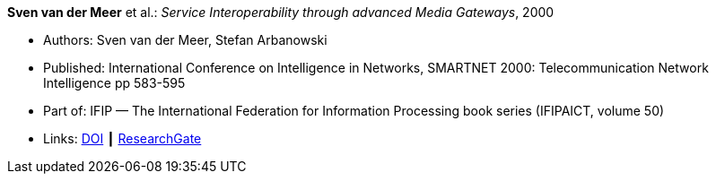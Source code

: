 *Sven van der Meer* et al.: _Service Interoperability through advanced Media Gateways_, 2000

* Authors: Sven van der Meer, Stefan Arbanowski
* Published: International Conference on Intelligence in Networks, SMARTNET 2000: Telecommunication Network Intelligence pp 583-595
* Part of: IFIP — The International Federation for Information Processing book series (IFIPAICT, volume 50)
* Links:
    link:https://doi.org/10.1007/978-0-387-35522-1_35[DOI] ┃
    link:https://www.researchgate.net/publication/220962207_Service_Interoperability_through_Advanced_Media_Gateways[ResearchGate]
ifdef::local[]
* Local links:
    link:/library/inproceedings/2000/vandermeer-smartnet-2000.pdf[PDF] ┃
    link:/library/inproceedings/2000/vandermeer-smartnet-2000.7z[7z]
endif::[]

